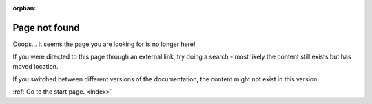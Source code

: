 :orphan:

.. _404:

Page not found
##############

Ooops... it seems the page you are looking for is no longer here!

If you were directed to this page through an external link, try doing a search - most likely the content still exists but has moved location.

If you switched between different versions of the documentation, the content might not exist in this version.


:ref:`Go to the start page. <index>`
